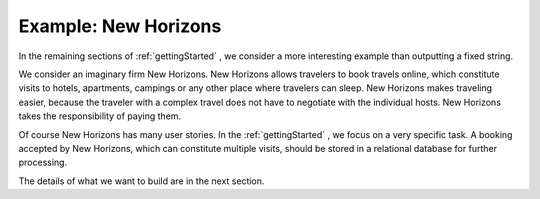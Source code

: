 .. _newHorizons:

Example: New Horizons
=====================

In the remaining sections of :ref:`gettingStarted` , we consider a
more interesting example than outputting a fixed string.

We consider an imaginary firm New Horizons. New Horizons allows 
travelers to book travels online, which constitute visits to 
hotels, apartments, campings or any other place where travelers 
can sleep. New Horizons makes traveling easier, because the 
traveler with a complex travel does not have to negotiate
with the individual hosts. New Horizons takes the responsibility
of paying them.

Of course New Horizons has many user stories. In the
:ref:`gettingStarted` , we focus on a very specific
task. A booking accepted by New Horizons, which can
constitute multiple visits, should be stored in a 
relational database for further processing.

The details of what we want to build are in the next section.
